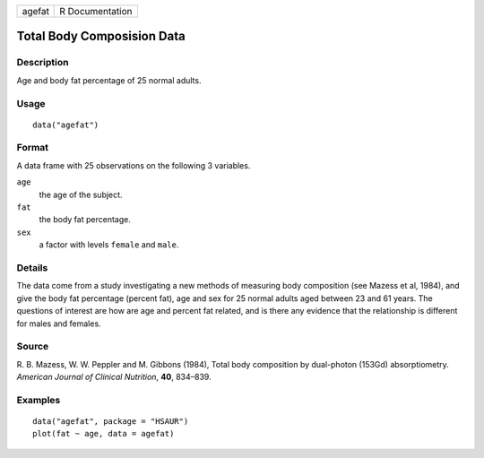 +--------+-----------------+
| agefat | R Documentation |
+--------+-----------------+

Total Body Composision Data
---------------------------

Description
~~~~~~~~~~~

Age and body fat percentage of 25 normal adults.

Usage
~~~~~

::

    data("agefat")

Format
~~~~~~

A data frame with 25 observations on the following 3 variables.

``age``
    the age of the subject.

``fat``
    the body fat percentage.

``sex``
    a factor with levels ``female`` and ``male``.

Details
~~~~~~~

The data come from a study investigating a new methods of measuring body
composition (see Mazess et al, 1984), and give the body fat percentage
(percent fat), age and sex for 25 normal adults aged between 23 and 61
years. The questions of interest are how are age and percent fat
related, and is there any evidence that the relationship is different
for males and females.

Source
~~~~~~

R. B. Mazess, W. W. Peppler and M. Gibbons (1984), Total body
composition by dual-photon (153Gd) absorptiometry. *American Journal of
Clinical Nutrition*, **40**, 834–839.

Examples
~~~~~~~~

::


      data("agefat", package = "HSAUR")
      plot(fat ~ age, data = agefat)

